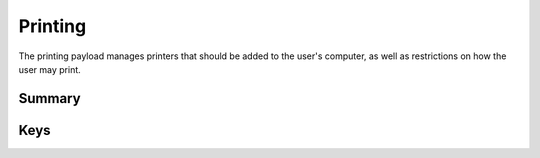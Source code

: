 Printing
========

The printing payload manages printers that should be added to the user's computer, as well as restrictions on how the
user may print.

Summary
-------

.. pfmheader:: manifests/manual/com.apple.mcxprinting manifest.plist
.. pfm:: manifests/manual/com.apple.mcxprinting manifest.plist

Keys
----

.. pfmkey:: DefaultPrinter manifests/manual/com.apple.mcxprinting manifest.plist
.. pfm:: manifests/manual/com.apple.mcxprinting manifest.plist
    :key: DefaultPrinter


.. pfmkey:: UserPrinterList manifests/manual/com.apple.mcxprinting manifest.plist

.. pfm:: manifests/manual/com.apple.mcxprinting manifest.plist
    :key: UserPrinterList

.. pfm:: manifests/manual/com.apple.mcxprinting manifest.plist
    :key: UserPrinterList.QueueName

.. pfmkey:: RequireAdminToAddPrinters manifests/manual/com.apple.mcxprinting manifest.plist
.. pfmkey:: AllowLocalPrinters manifests/manual/com.apple.mcxprinting manifest.plist
.. pfmkey:: RequireAdminToPrintLocally manifests/manual/com.apple.mcxprinting manifest.plist
.. pfmkey:: ShowOnlyManagedPrinters manifests/manual/com.apple.mcxprinting manifest.plist
.. pfmkey:: PrintFooter manifests/manual/com.apple.mcxprinting manifest.plist
.. pfmkey:: PrintMACAddress manifests/manual/com.apple.mcxprinting manifest.plist
.. pfmkey:: FooterFontSize manifests/manual/com.apple.mcxprinting manifest.plist
.. pfmkey:: FooterFontName manifests/manual/com.apple.mcxprinting manifest.plist

